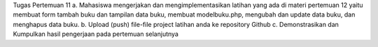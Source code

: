 Tugas Pertemuan 11
a. Mahasiswa mengerjakan dan mengimplementasikan latihan yang ada di materi
pertemuan 12 yaitu membuat form tambah buku dan tampilan data buku,
membuat modelbuku.php, mengubah dan update data buku, dan menghapus
data buku.
b. Upload (push) file-file project latihan anda ke repository Github
c. Demonstrasikan dan Kumpulkan hasil pengerjaan pada pertemuan selanjutnya
